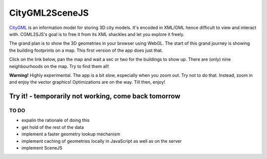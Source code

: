 ===============
CityGML2SceneJS
===============
`CityGML <http://www.citygml.org>`_ is an information model for storing 3D city models. It's encoded in XML/GML hence difficult to view and interact with. CGML2SJS's goal is to free it from its XML shackles and let you explore it freely.

The grand plan is to show the 3D geometries in your browser using WebGL. The start of this grand journey is showing the building footprints on a map. This first version of the app does just that. 

Click on the link below, pan the map and wait a sec or two for the buildings to show up. There are (only) nine neighbourhoods on the map. Try to find them all! 

**Warning!** Highly experimental. The app is a bit slow, especially when you zoom out. Try not to do that. Instead, zoom in and enjoy the vector graphics! Optimizations are on the way. Till then, enjoy! 

Try it! - temporarily not working, come back tomorrow
--------------------------------------

TO DO
=====
* expalin the rationale of doing this
* get hold of the rest of the data
* implement a faster geometry lookup mechanism
* implement caching of geometries locally in JavaScript as well as on the server
* implement SceneJS
